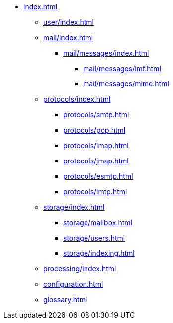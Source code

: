 * xref:index.adoc[]
** xref:user/index.adoc[]
** xref:mail/index.adoc[]
*** xref:mail/messages/index.adoc[]
**** xref:mail/messages/imf.adoc[]
**** xref:mail/messages/mime.adoc[]
** xref:protocols/index.adoc[]
*** xref:protocols/smtp.adoc[]
*** xref:protocols/pop.adoc[]
*** xref:protocols/imap.adoc[]
*** xref:protocols/jmap.adoc[]
*** xref:protocols/esmtp.adoc[]
*** xref:protocols/lmtp.adoc[]
** xref:storage/index.adoc[]
*** xref:storage/mailbox.adoc[]
*** xref:storage/users.adoc[]
*** xref:storage/indexing.adoc[]
** xref:processing/index.adoc[]
** xref:configuration.adoc[]
** xref:glossary.adoc[]
